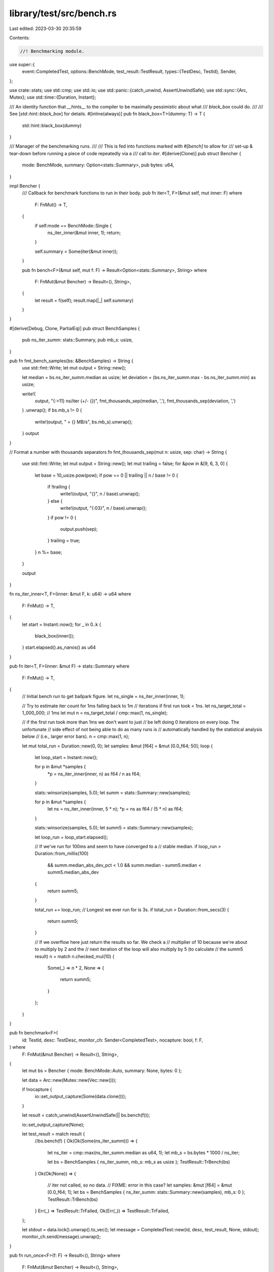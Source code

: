 library/test/src/bench.rs
=========================

Last edited: 2023-03-30 20:35:59

Contents:

.. code-block:: rs

    //! Benchmarking module.
use super::{
    event::CompletedTest,
    options::BenchMode,
    test_result::TestResult,
    types::{TestDesc, TestId},
    Sender,
};

use crate::stats;
use std::cmp;
use std::io;
use std::panic::{catch_unwind, AssertUnwindSafe};
use std::sync::{Arc, Mutex};
use std::time::{Duration, Instant};

/// An identity function that *__hints__* to the compiler to be maximally pessimistic about what
/// `black_box` could do.
///
/// See [`std::hint::black_box`] for details.
#[inline(always)]
pub fn black_box<T>(dummy: T) -> T {
    std::hint::black_box(dummy)
}

/// Manager of the benchmarking runs.
///
/// This is fed into functions marked with `#[bench]` to allow for
/// set-up & tear-down before running a piece of code repeatedly via a
/// call to `iter`.
#[derive(Clone)]
pub struct Bencher {
    mode: BenchMode,
    summary: Option<stats::Summary>,
    pub bytes: u64,
}

impl Bencher {
    /// Callback for benchmark functions to run in their body.
    pub fn iter<T, F>(&mut self, mut inner: F)
    where
        F: FnMut() -> T,
    {
        if self.mode == BenchMode::Single {
            ns_iter_inner(&mut inner, 1);
            return;
        }

        self.summary = Some(iter(&mut inner));
    }

    pub fn bench<F>(&mut self, mut f: F) -> Result<Option<stats::Summary>, String>
    where
        F: FnMut(&mut Bencher) -> Result<(), String>,
    {
        let result = f(self);
        result.map(|_| self.summary)
    }
}

#[derive(Debug, Clone, PartialEq)]
pub struct BenchSamples {
    pub ns_iter_summ: stats::Summary,
    pub mb_s: usize,
}

pub fn fmt_bench_samples(bs: &BenchSamples) -> String {
    use std::fmt::Write;
    let mut output = String::new();

    let median = bs.ns_iter_summ.median as usize;
    let deviation = (bs.ns_iter_summ.max - bs.ns_iter_summ.min) as usize;

    write!(
        output,
        "{:>11} ns/iter (+/- {})",
        fmt_thousands_sep(median, ','),
        fmt_thousands_sep(deviation, ',')
    )
    .unwrap();
    if bs.mb_s != 0 {
        write!(output, " = {} MB/s", bs.mb_s).unwrap();
    }
    output
}

// Format a number with thousands separators
fn fmt_thousands_sep(mut n: usize, sep: char) -> String {
    use std::fmt::Write;
    let mut output = String::new();
    let mut trailing = false;
    for &pow in &[9, 6, 3, 0] {
        let base = 10_usize.pow(pow);
        if pow == 0 || trailing || n / base != 0 {
            if !trailing {
                write!(output, "{}", n / base).unwrap();
            } else {
                write!(output, "{:03}", n / base).unwrap();
            }
            if pow != 0 {
                output.push(sep);
            }
            trailing = true;
        }
        n %= base;
    }

    output
}

fn ns_iter_inner<T, F>(inner: &mut F, k: u64) -> u64
where
    F: FnMut() -> T,
{
    let start = Instant::now();
    for _ in 0..k {
        black_box(inner());
    }
    start.elapsed().as_nanos() as u64
}

pub fn iter<T, F>(inner: &mut F) -> stats::Summary
where
    F: FnMut() -> T,
{
    // Initial bench run to get ballpark figure.
    let ns_single = ns_iter_inner(inner, 1);

    // Try to estimate iter count for 1ms falling back to 1m
    // iterations if first run took < 1ns.
    let ns_target_total = 1_000_000; // 1ms
    let mut n = ns_target_total / cmp::max(1, ns_single);

    // if the first run took more than 1ms we don't want to just
    // be left doing 0 iterations on every loop. The unfortunate
    // side effect of not being able to do as many runs is
    // automatically handled by the statistical analysis below
    // (i.e., larger error bars).
    n = cmp::max(1, n);

    let mut total_run = Duration::new(0, 0);
    let samples: &mut [f64] = &mut [0.0_f64; 50];
    loop {
        let loop_start = Instant::now();

        for p in &mut *samples {
            *p = ns_iter_inner(inner, n) as f64 / n as f64;
        }

        stats::winsorize(samples, 5.0);
        let summ = stats::Summary::new(samples);

        for p in &mut *samples {
            let ns = ns_iter_inner(inner, 5 * n);
            *p = ns as f64 / (5 * n) as f64;
        }

        stats::winsorize(samples, 5.0);
        let summ5 = stats::Summary::new(samples);

        let loop_run = loop_start.elapsed();

        // If we've run for 100ms and seem to have converged to a
        // stable median.
        if loop_run > Duration::from_millis(100)
            && summ.median_abs_dev_pct < 1.0
            && summ.median - summ5.median < summ5.median_abs_dev
        {
            return summ5;
        }

        total_run += loop_run;
        // Longest we ever run for is 3s.
        if total_run > Duration::from_secs(3) {
            return summ5;
        }

        // If we overflow here just return the results so far. We check a
        // multiplier of 10 because we're about to multiply by 2 and the
        // next iteration of the loop will also multiply by 5 (to calculate
        // the summ5 result)
        n = match n.checked_mul(10) {
            Some(_) => n * 2,
            None => {
                return summ5;
            }
        };
    }
}

pub fn benchmark<F>(
    id: TestId,
    desc: TestDesc,
    monitor_ch: Sender<CompletedTest>,
    nocapture: bool,
    f: F,
) where
    F: FnMut(&mut Bencher) -> Result<(), String>,
{
    let mut bs = Bencher { mode: BenchMode::Auto, summary: None, bytes: 0 };

    let data = Arc::new(Mutex::new(Vec::new()));

    if !nocapture {
        io::set_output_capture(Some(data.clone()));
    }

    let result = catch_unwind(AssertUnwindSafe(|| bs.bench(f)));

    io::set_output_capture(None);

    let test_result = match result {
        //bs.bench(f) {
        Ok(Ok(Some(ns_iter_summ))) => {
            let ns_iter = cmp::max(ns_iter_summ.median as u64, 1);
            let mb_s = bs.bytes * 1000 / ns_iter;

            let bs = BenchSamples { ns_iter_summ, mb_s: mb_s as usize };
            TestResult::TrBench(bs)
        }
        Ok(Ok(None)) => {
            // iter not called, so no data.
            // FIXME: error in this case?
            let samples: &mut [f64] = &mut [0.0_f64; 1];
            let bs = BenchSamples { ns_iter_summ: stats::Summary::new(samples), mb_s: 0 };
            TestResult::TrBench(bs)
        }
        Err(_) => TestResult::TrFailed,
        Ok(Err(_)) => TestResult::TrFailed,
    };

    let stdout = data.lock().unwrap().to_vec();
    let message = CompletedTest::new(id, desc, test_result, None, stdout);
    monitor_ch.send(message).unwrap();
}

pub fn run_once<F>(f: F) -> Result<(), String>
where
    F: FnMut(&mut Bencher) -> Result<(), String>,
{
    let mut bs = Bencher { mode: BenchMode::Single, summary: None, bytes: 0 };
    bs.bench(f).map(|_| ())
}


